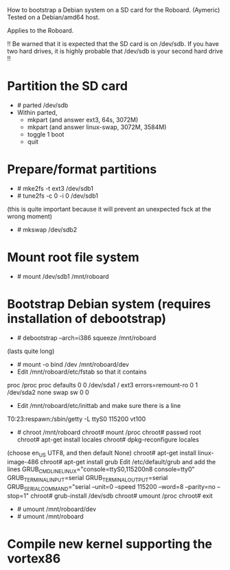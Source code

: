 
How to bootstrap a Debian system on a SD card for the Roboard. (Aymeric)
Tested on a Debian/amd64 host.

Applies to the Roboard.

!!
  Be warned that it is expected that the SD card is on /dev/sdb.
  If you have two hard drives, it is highly probable that /dev/sdb is your
  second hard drive
!!

* Partition the SD card
 * # parted /dev/sdb
 * Within parted,
   * mkpart (and answer ext3, 64s, 3072M)
   * mkpart (and answer linux-swap, 3072M, 3584M)
   * toggle 1 boot
   * quit

* Prepare/format partitions
 * # mke2fs -t ext3 /dev/sdb1
 * # tune2fs -c 0 -i 0 /dev/sdb1 
(this is quite important because it will prevent an unexpected fsck at
the wrong moment)
 * # mkswap /dev/sdb2

* Mount root file system
 * # mount /dev/sdb1 /mnt/roboard

* Bootstrap Debian system (requires installation of debootstrap)
 * # debootstrap --arch=i386 squeeze /mnt/roboard
(lasts quite long)
 * # mount -o bind /dev /mnt/roboard/dev
 * Edit /mnt/roboard/etc/fstab so that it contains

proc		/proc	proc	defaults		0	0
/dev/sda1	/	ext3	errors=remount-ro	0	1
/dev/sda2	none	swap	sw			0	0

 * Edit /mnt/roboard/etc/inittab and make sure there is a line
T0:23:respawn:/sbin/getty -L ttyS0 115200 vt100
 * # chroot /mnt/roboard
   chroot# mount /proc
   chroot# passwd root
   chroot# apt-get install locales
   chroot# dpkg-reconfigure locales
(choose en_US UTF8, and then default None)
   chroot# apt-get install linux-image-486
   chroot# apt-get install grub
   Edit /etc/default/grub and add the lines
GRUB_CMDLINE_LINUX="console=ttyS0,115200n8 console=tty0"
GRUB_TERMINAL_INPUT=serial
GRUB_TERMINAL_OUTPUT=serial
GRUB_SERIAL_COMMAND="serial --unit=0 --speed 115200 --word=8 --parity=no --stop=1"
   chroot# grub-install /dev/sdb
   chroot# umount /proc
   chroot# exit

 * # umount /mnt/roboard/dev
 * # umount /mnt/roboard

* Compile new kernel supporting the vortex86

